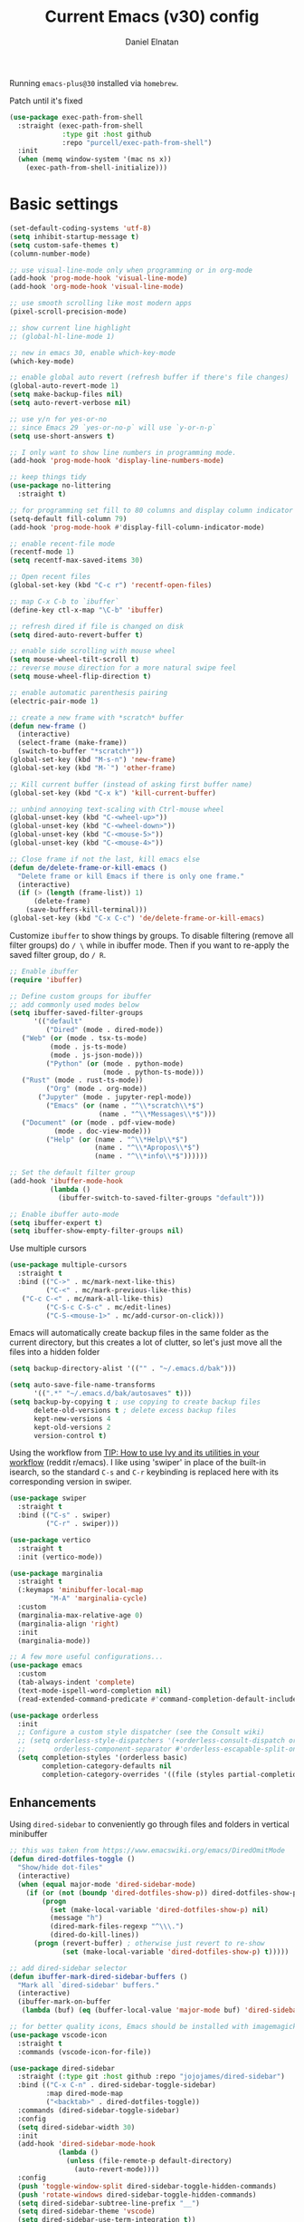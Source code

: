 
#+TITLE: Current Emacs (v30) config
#+AUTHOR: Daniel Elnatan
#+STARTUP: overview

Running ~emacs-plus@30~ installed via ~homebrew~.

Patch until it's fixed
#+begin_src emacs-lisp
  (use-package exec-path-from-shell
    :straight (exec-path-from-shell
               :type git :host github
               :repo "purcell/exec-path-from-shell")
    :init
    (when (memq window-system '(mac ns x))
      (exec-path-from-shell-initialize)))
#+end_src
* Basic settings

#+begin_src emacs-lisp
(set-default-coding-systems 'utf-8)
(setq inhibit-startup-message t)
(setq custom-safe-themes t)
(column-number-mode)

;; use visual-line-mode only when programming or in org-mode
(add-hook 'prog-mode-hook 'visual-line-mode)
(add-hook 'org-mode-hook 'visual-line-mode)

;; use smooth scrolling like most modern apps
(pixel-scroll-precision-mode)

;; show current line highlight
;; (global-hl-line-mode 1)

;; new in emacs 30, enable which-key-mode
(which-key-mode)

;; enable global auto revert (refresh buffer if there's file changes)
(global-auto-revert-mode 1)
(setq make-backup-files nil)
(setq auto-revert-verbose nil)

;; use y/n for yes-or-no
;; since Emacs 29 `yes-or-no-p` will use `y-or-n-p`
(setq use-short-answers t)

;; I only want to show line numbers in programming mode.
(add-hook 'prog-mode-hook 'display-line-numbers-mode)

;; keep things tidy
(use-package no-littering
  :straight t)

;; for programming set fill to 80 columns and display column indicator
(setq-default fill-column 79)
(add-hook 'prog-mode-hook #'display-fill-column-indicator-mode)

;; enable recent-file mode
(recentf-mode 1)
(setq recentf-max-saved-items 30)

;; Open recent files
(global-set-key (kbd "C-c r") 'recentf-open-files)

;; map C-x C-b to `ibuffer`
(define-key ctl-x-map "\C-b" 'ibuffer)

;; refresh dired if file is changed on disk
(setq dired-auto-revert-buffer t)

;; enable side scrolling with mouse wheel
(setq mouse-wheel-tilt-scroll t)
;; reverse mouse direction for a more natural swipe feel
(setq mouse-wheel-flip-direction t)

;; enable automatic parenthesis pairing
(electric-pair-mode 1)

;; create a new frame with *scratch* buffer
(defun new-frame ()
  (interactive)
  (select-frame (make-frame))
  (switch-to-buffer "*scratch*"))
(global-set-key (kbd "M-s-n") 'new-frame)
(global-set-key (kbd "M-`") 'other-frame)

;; Kill current buffer (instead of asking first buffer name)
(global-set-key (kbd "C-x k") 'kill-current-buffer)

;; unbind annoying text-scaling with Ctrl-mouse wheel
(global-unset-key (kbd "C-<wheel-up>"))
(global-unset-key (kbd "C-<wheel-down>"))
(global-unset-key (kbd "C-<mouse-5>"))
(global-unset-key (kbd "C-<mouse-4>"))

;; Close frame if not the last, kill emacs else
(defun de/delete-frame-or-kill-emacs ()
  "Delete frame or kill Emacs if there is only one frame."
  (interactive)
  (if (> (length (frame-list)) 1)
      (delete-frame)
    (save-buffers-kill-terminal)))
(global-set-key (kbd "C-x C-c") 'de/delete-frame-or-kill-emacs)
#+end_src

Customize ~ibuffer~ to show things by groups. To disable filtering (remove all filter groups) do =/ \= while in ibuffer mode. Then if you want to re-apply the saved filter group, do =/ R=.

#+begin_src emacs-lisp
  ;; Enable ibuffer
  (require 'ibuffer)

  ;; Define custom groups for ibuffer
  ;; add commonly used modes below
  (setq ibuffer-saved-filter-groups
        '(("default"
           ("Dired" (mode . dired-mode))
  	 ("Web" (or (mode . tsx-ts-mode)
  		    (mode . js-ts-mode)
  		    (mode . js-json-mode)))
           ("Python" (or (mode . python-mode)
                         (mode . python-ts-mode)))
  	 ("Rust" (mode . rust-ts-mode))
           ("Org" (mode . org-mode))
      	 ("Jupyter" (mode . jupyter-repl-mode))
           ("Emacs" (or (name . "^\\*scratch\\*$")
                        (name . "^\\*Messages\\*$")))
  	 ("Document" (or (mode . pdf-view-mode)
  			 (mode . doc-view-mode)))
           ("Help" (or (name . "^\\*Help\\*$")
                       (name . "^\\*Apropos\\*$")
                       (name . "^\\*info\\*$"))))))

  ;; Set the default filter group
  (add-hook 'ibuffer-mode-hook
            (lambda ()
              (ibuffer-switch-to-saved-filter-groups "default")))

  ;; Enable ibuffer auto-mode
  (setq ibuffer-expert t)
  (setq ibuffer-show-empty-filter-groups nil)
#+end_src

Use multiple cursors
#+begin_src emacs-lisp
  (use-package multiple-cursors
    :straight t
    :bind (("C->" . mc/mark-next-like-this)
           ("C-<" . mc/mark-previous-like-this)
  	 ("C-c C-<" . mc/mark-all-like-this)
           ("C-S-c C-S-c" . mc/edit-lines)
           ("C-S-<mouse-1>" . mc/add-cursor-on-click)))
#+end_src

Emacs will automatically create backup files in the same folder as the current directory, but this creates a lot of clutter, so let's just move all the files into a hidden folder
#+begin_src emacs-lisp
  (setq backup-directory-alist '(("" . "~/.emacs.d/bak")))

  (setq auto-save-file-name-transforms
        '((".*" "~/.emacs.d/bak/autosaves" t)))
  (setq backup-by-copying t ; use copying to create backup files
        delete-old-versions t ; delete excess backup files
        kept-new-versions 4
        kept-old-versions 2
        version-control t)
#+end_src

Using the workflow from [[https://www.reddit.com/r/emacs/comments/910pga/tip_how_to_use_ivy_and_its_utilities_in_your/][TIP: How to use Ivy and its utilities in your workflow]] (reddit r/emacs). I like using 'swiper' in place of the built-in isearch, so the standard =C-s= and =C-r= keybinding is replaced here with its corresponding version in swiper.

#+begin_src emacs-lisp
  (use-package swiper
    :straight t
    :bind (("C-s" . swiper)
           ("C-r" . swiper)))

  (use-package vertico
    :straight t
    :init (vertico-mode))

  (use-package marginalia
    :straight t
    (:keymaps 'minibuffer-local-map
      	    "M-A" 'marginalia-cycle)
    :custom
    (marginalia-max-relative-age 0)
    (marginalia-align 'right)
    :init
    (marginalia-mode))

  ;; A few more useful configurations...
  (use-package emacs
    :custom
    (tab-always-indent 'complete)
    (text-mode-ispell-word-completion nil)
    (read-extended-command-predicate #'command-completion-default-include-p))

  (use-package orderless
    :init
    ;; Configure a custom style dispatcher (see the Consult wiki)
    ;; (setq orderless-style-dispatchers '(+orderless-consult-dispatch orderless-affix-dispatch)
    ;;       orderless-component-separator #'orderless-escapable-split-on-space)
    (setq completion-styles '(orderless basic)
          completion-category-defaults nil
          completion-category-overrides '((file (styles partial-completion)))))

#+end_src

** Enhancements

Using ~dired-sidebar~ to conveniently go through files and folders in vertical minibuffer
#+begin_src emacs-lisp
  ;; this was taken from https://www.emacswiki.org/emacs/DiredOmitMode
  (defun dired-dotfiles-toggle ()
    "Show/hide dot-files"
    (interactive)
    (when (equal major-mode 'dired-sidebar-mode)
      (if (or (not (boundp 'dired-dotfiles-show-p)) dired-dotfiles-show-p) ; if currently showing
          (progn 
            (set (make-local-variable 'dired-dotfiles-show-p) nil)
            (message "h")
            (dired-mark-files-regexp "^\\\.")
            (dired-do-kill-lines))
        (progn (revert-buffer) ; otherwise just revert to re-show
               (set (make-local-variable 'dired-dotfiles-show-p) t)))))

  ;; add dired-sidebar selector
  (defun ibuffer-mark-dired-sidebar-buffers ()
    "Mark all `dired-sidebar' buffers."
    (interactive)
    (ibuffer-mark-on-buffer
     (lambda (buf) (eq (buffer-local-value 'major-mode buf) 'dired-sidebar-mode))))

  ;; for better quality icons, Emacs should be installed with imagemagick support
  (use-package vscode-icon
    :straight t
    :commands (vscode-icon-for-file))

  (use-package dired-sidebar
    :straight (:type git :host github :repo "jojojames/dired-sidebar")
    :bind (("C-x C-n" . dired-sidebar-toggle-sidebar)
           :map dired-mode-map
           ("<backtab>" . dired-dotfiles-toggle))
    :commands (dired-sidebar-toggle-sidebar)
    :config
    (setq dired-sidebar-width 30)
    :init
    (add-hook 'dired-sidebar-mode-hook
              (lambda ()
                (unless (file-remote-p default-directory)
                  (auto-revert-mode))))
    :config
    (push 'toggle-window-split dired-sidebar-toggle-hidden-commands)
    (push 'rotate-windows dired-sidebar-toggle-hidden-commands)
    (setq dired-sidebar-subtree-line-prefix "__")
    (setq dired-sidebar-theme 'vscode)
    (setq dired-sidebar-use-term-integration t))

  (use-package ibuffer
    :straight (:type built-in)
    :config
    ;; define keymap to select all dired-sidebar modes while in ibuffer
    (define-key ibuffer-mode-map (kbd "* |") 'ibuffer-mark-dired-sidebar-buffers))

#+end_src

Customize keybindings for outline-minor-mode when editing structured texts.
#+begin_src emacs-lisp
  ;; ;; define custom function to trigger show/hide in 'outline-minor-mode'
  (defun de/hide_all ()
    (interactive)
    (if outline-minor-mode
        (progn (outline-hide-body)
               (outline-hide-sublevels 1))
      (message "Outline minor mode is not enabled.")))

  ;; enable outline-minor-mode when programming
  ;; (add-hook 'prog-mode-hook 'outline-minor-mode)

  ;; remap some of the terrible default keybindings
  (let ((kmap outline-minor-mode-map))
    (define-key kmap (kbd "M-<up>") 'outline-move-subtree-up)
    (define-key kmap (kbd "M-<down>") 'outline-move-subtree-down)
    (define-key kmap (kbd "<backtab>") 'outline-cycle)
    (define-key kmap (kbd "C-s-h") 'de/hide_all)
    (define-key kmap (kbd "C-s-s") 'outline-show-all))

#+end_src


I'd like to be able to toggle horizontal/vertical split when I have 2 windows open. Found in [[https://emacs.stackexchange.com/questions/318/switch-window-split-orientation-fastest-way][Emacs Stackexchange]].

#+begin_src emacs-lisp
  (defun de/toggle-split-direction ()
    (interactive)
    (if (= (count-windows) 2)
        (let* ((this-win-buffer (window-buffer))
               (next-win-buffer (window-buffer (next-window)))
               (this-win-edges (window-edges (selected-window)))
               (next-win-edges (window-edges (next-window)))
               (this-win-2nd (not (and (<= (car this-win-edges)
                                           (car next-win-edges))
                                       (<= (cadr this-win-edges)
                                           (cadr next-win-edges)))))
               (splitter
                (if (= (car this-win-edges)
                       (car (window-edges (next-window))))
                    'split-window-horizontally
                  'split-window-vertically)))
          (delete-other-windows)
          (let ((first-win (selected-window)))
            (funcall splitter)
            (if this-win-2nd (other-window 1))
            (set-window-buffer (selected-window) this-win-buffer)
            (set-window-buffer (next-window) next-win-buffer)
            (select-window first-win)
            (if this-win-2nd (other-window 1))))))

  (global-set-key (kbd "C-x |")  'de/toggle-split-direction)

#+end_src

** Navigation

I seldom use =C-v= or =M-v= to move page-by-page. So here I rebind these keybindings to custom functions that scrolls half-page up/down & keep things in the center for easier viewing:
#+begin_src emacs-lisp
  (defun de/scroll-half-page-down ()
    (interactive)
    (move-to-window-line-top-bottom)
    (move-to-window-line-top-bottom)
    (recenter-top-bottom))

  (defun de/scroll-half-page-up ()
    (interactive)
    (move-to-window-line-top-bottom)
    (recenter-top-bottom)
    (recenter-top-bottom))

  (global-set-key (kbd "C-v") 'de/scroll-half-page-down)
  (global-set-key (kbd "M-v") 'de/scroll-half-page-up)
#+end_src


* Programming setup
** General setup
With claude.ai, it has become much easier to write both backend (using rust) 
and front-end (using TypeScript/Javascript) for a GUI application with tauri. 

Adding rust toolchain to my ~exec-path~ variable:
#+begin_src emacs-lisp
  (let ((cargo-bin-path (expand-file-name "~/.cargo/bin")))
    (when (file-directory-p cargo-bin-path)
      (add-to-list 'exec-path cargo-bin-path)
      (setenv "PATH" (concat cargo-bin-path path-separator (getenv "PATH")))))

  ;; add global pnpm path also
  (let ((pnpm-home (expand-file-name "~/Library/pnpm")))
    (when (file-directory-p pnpm-home)
      (add-to-list 'exec-path pnpm-home)
      (setenv "PATH" (concat pnpm-home path-separator (getenv "PATH")))))
#+end_src

Setup ~treesitter~ for several languages. To tell whether the current buffer is using the ~ts~ mode is by running =M-x major-mode=.

#+begin_src emacs-lisp
(setq treesit-language-source-alist
      '((bash "https://github.com/tree-sitter/tree-sitter-bash")
      	(c "https://github.com/tree-sitter/tree-sitter-c")
      	(cmake "https://github.com/uyha/tree-sitter-cmake")
      	(css "https://github.com/tree-sitter/tree-sitter-css")
      	(elisp "https://github.com/Wilfred/tree-sitter-elisp")
      	(html "https://github.com/tree-sitter/tree-sitter-html")
      	(javascript "https://github.com/tree-sitter/tree-sitter-javascript" "master" "src")
      	(json "https://github.com/tree-sitter/tree-sitter-json")
	(julia "https://github.com/tree-sitter/tree-sitter-julia")
      	(make "https://github.com/alemuller/tree-sitter-make")
  	(rust "https://github.com/tree-sitter/tree-sitter-rust")
      	(markdown "https://github.com/ikatyang/tree-sitter-markdown")
      	(python "https://github.com/tree-sitter/tree-sitter-python")
      	(toml "https://github.com/tree-sitter/tree-sitter-toml")
      	(yaml "https://github.com/ikatyang/tree-sitter-yaml")))

#+end_src

At the moment, you'll have to build treesitter grammars for TypeScript manually because of some issue with creating a new temporary directory!? 

Silence eglot progress (in the *Messages* buffer)
#+begin_src emacs-lisp
  (setq eglot-report-progress nil)
#+end_src

I have ~emacs-lsp-booster~ installed and setup in my ~PATH~, so I'd like to speed up LSP via ~eglot-booster~.

#+begin_src emacs-lisp
  (use-package eglot
    :defer t
    :straight (:type built-in)
    :bind (:map eglot-mode-map
      	      ("C-c C-d" . eldoc)
      	      ("C-c C-f" . eglot-format-buffer))
    :hook ((python-base-mode . eglot-ensure)
  	 (rust-mode . eglot-ensure))
    :custom
    (eglot-autoshutdown t))

  (use-package eglot-booster
    :straight (eglot-booster :type git :host github :repo "jdtsmith/eglot-booster")
    :after eglot
    :config (eglot-booster-mode))
#+end_src

Use ~avy~ via keybinding =M-g= as a prefix for avy. where 'c' is go to char, 't' uses a timer to type some characters, and 'l' for going to a specific line.

#+begin_src emacs-lisp
  (use-package treesit-auto
    :straight (treesit-auto :type git :host github :repo "renzmann/treesit-auto")
    :config
    (setq treesit-auto-install 'prompt)
    (global-treesit-auto-mode))

  (use-package avy
    :straight t)

  ;; configure avy globally, use prefix M-g 
  (global-set-key (kbd "M-g c") 'avy-goto-char)
  (global-set-key (kbd "M-g t") 'avy-goto-char-timer)
  (global-set-key (kbd "M-g l") 'avy-goto-line)

#+end_src

Use `treesit-fold` for code folding
#+begin_src emacs-lisp
(use-package treesit-fold
  :straight (treesit-fold :type git :host github :repo "emacs-tree-sitter/treesit-fold")
  :hook (prog-mode . treesit-fold-mode)
  :bind (:map prog-mode-map
         ("C-c f f" . treesit-fold-toggle)    
         ("C-c f c" . treesit-fold-close)     
         ("C-c f o" . treesit-fold-open)      
         ("C-c f r" . treesit-fold-open-recursively)
         ("C-c f C" . treesit-fold-close-all)  
         ("C-c f O" . treesit-fold-open-all))) 

(use-package treesit-fold-indicators
  :straight (treesit-fold-indicators :type git :host github :repo "emacs-tree-sitter/treesit-fold")
  :config
  (global-treesit-fold-indicators-mode))


#+end_src

For general code formatting I use ~apheleia~. Python code formatting uses =ruff= installed via homebrew. Doing so will obviate installing a formatter for every Python environment.

For ~rustfmt~ and ~prettier~ you need to install those with homebrew.

#+begin_src emacs-lisp
(use-package apheleia
  :straight t
  :config
  ;; supress auto-revert warnings
  (setq apheleia-inhibit-functions
	(cons #'buffer-modified-p apheleia-inhibit-functions))
  ;; define formatters
  (setf (alist-get 'ruff apheleia-formatters)
        '("ruff" "format" "--verbose" "--line-length" "79"
	  "--stdin-filename" filepath))
  (setf (alist-get 'prettier-typescript apheleia-formatters)
	'("prettier" "--use-tabs=false" "--print-width" "80"
	  "--stdin-filename" filepath "--parser=typescript"))
  (setf (alist-get 'prettier-json apheleia-formatters)
	'("prettier" "--use-tabs=false" "--print-width" "80"
	  "--stdin-filename" filepath "--parser=json"))
  (setf (alist-get 'prettier-javascript apheleia-formatters)
	'("prettier" "--use-tabs=false" "--print-width" "80"
	  "--stdin-filename" filepath "--parser=babel-flow"))
  (setf (alist-get 'rustfmt apheleia-formatters)
        '("rustfmt" "--config"
          "max_width=80,hard_tabs=false,tab_spaces=4,use_small_heuristics=Off" filepath))
  ;; define commands for each mode
  (setf (alist-get 'python-ts-mode apheleia-mode-alist) '(ruff-isort ruff))
  (setf (alist-get 'rust-ts-mode apheleia-mode-alist) 'rustfmt)
  (setf (alist-get 'tsx-ts-mode apheleia-mode-alist) 'prettier-typescript)
  (setf (alist-get 'js-ts-mode apheleia-mode-alist) 'prettier-javascript)
  :hook (prog-mode . apheleia-mode))

(require 'apheleia)
#+end_src

Use ~corfu~ for autocompletion. You can use multiple words to filter your search by using a separator, which is bound to the key =M-<space>= when a pop-up box is on the screen. Sometimes the partial match can get in the way of doing things, like choosing to rename your file to something else that is a sub/superset of the string. Do =M-<enter>= to enter the literal entry, rather than the match.

#+begin_src emacs-lisp
(use-package corfu
  :straight (corfu :type git :host github :repo "minad/corfu")
  :custom
  (completion-cycle-threshold nil)
  (corfu-cycle t) ;; allow cycling through candidates
  (corfu-seprator ?\s) ;; orderless field separator
  (corfu-quit-no-match 'separator) ;; or t
  (corfu-auto-delay 0.1)
  (corfu-scroll-margin 7)
  (corfu-popupinfo-delay '(0.3 . 0.15))
  ;; enable corfu only for select modes
  ;; :hook ((prog-mode . corfu-mode))
  :init
  ;; enable corfu globally. Recommended since Dabbrev can be used
  ;; globally (M-/).
  (global-corfu-mode)
  (corfu-popupinfo-mode))

;; add corfu extension
(use-package cape
  :straight t
  :bind (("C-c p p" . completion-at-point)
    	 ("C-c p \\" . cape-tex)
    	 ("C-c p _" . cape-tex)
    	 ("C-c p ^" . cape-tex)
    	 ("C-c p f" . cape-file)
    	 ("C-c p d" . cape-dabbrev)
    	 ("C-c p s" . cape-elisp-symbol)
    	 ("C-c p e" . cape-elisp-block))
  :init
  (add-to-list 'completion-at-point-functions #'cape-dabbrev)
  (add-to-list 'completion-at-point-functions #'cape-file)
  (add-to-list 'completion-at-point-functions #'cape-tex)
  (add-to-list 'completion-at-point-functions #'cape-elisp-block))

#+end_src


** Python

Setup your MacOS Python environment with ~micromamba~ first and create a /default/ Python called ~utils~ for convenience of having a 'default' Python environment.

#+begin_src emacs-lisp
;; use treesitter
(use-package python
  :config
  (define-key python-ts-mode-map (kbd "s-[") 'python-indent-shift-left)
  (define-key python-ts-mode-map (kbd "s-]") 'python-indent-shift-right)
  (setq python-indent-guess-indent-offset-verbose nil)
  (when (treesit-ready-p 'python)
    (setq major-mode-remap-alist
	  (append '((python-mode . python-ts-mode)) major-mode-remap-alist))))

(use-package micromamba
  :straight t
  :config
  (defun change-inferior-python ()
    (when (executable-find "ipython3")
      (setq python-shell-interpreter "ipython3"
            python-shell-interpreter-args "--simple-prompt")))
  :hook
  (micromamba-postactivate-hook . change-inferior-python)
  )

;; set 'utils' to be the default Python environment
(when (functionp 'micromamba-activate)
  (micromamba-activate "utils"))

#+end_src

#+begin_src emacs-lisp
(defun de/restart-python ()
  "Clear current inferior python buffer and restart process"
  (interactive)
  (progn (with-current-buffer "*Python*" (comint-clear-buffer))
    	 (python-shell-restart)))

;; custom function to kill current cell
(defun de/kill-cell ()
  "code-cells mode custom function to kill current cell"
  (interactive)
  (let ((beg (car (code-cells--bounds)))
    	(end (cadr (code-cells--bounds))))
    (kill-region beg end)))

(use-package code-cells
  :straight t
  :defer t
  :hook ((python-ts-mode . code-cells-mode-maybe)
	 (python-mode . code-cells-mode-maybe))
  :config
  (add-to-list 'code-cells-eval-region-commands
    	       '(python-ts-mode . python-shell-send-region) t)
  :bind
  (:map
   code-cells-mode-map
   ("M-p" . code-cells-backward-cell)
   ("M-n" . code-cells-forward-cell)
   ("C-c r p" . de/restart-python)
   ("C-c d d" . de/kill-cell)
   ("M-S-<up>" . code-cells-move-cell-up)
   ("M-S-<down>" . code-cells-move-cell-down)
   ("C-c x ;" . code-cells-comment-or-uncomment)
   ("C-c C-c" . code-cells-eval)))
#+end_src

At the moment, editing org source block is broken because I'm using treesitter. If you look at ~org-src-lang-modes~, you see that "jupyter-python" is mapped to Python. See the config in [[*Jupyter setup][Jupyter setup]]


** Jupyter setup

Also include some org-mode customization to accommodate jupyter
#+begin_src emacs-lisp
(use-package jupyter
  :straight (jupyter :type git :local-repo "/Users/delnatan/Apps/emacs/jupyter/")
  :defer t
  :custom
  ;; (jupyter-eval-use-overlays t)
  (jupyter-repl-echo-eval-p t)
  (jupyter-repl-prompt-margin-width 5))

(use-package gnuplot
  :defer t
  :straight t)

;; enable languages for org-babel
(org-babel-do-load-languages
 'org-babel-load-languages
 '((emacs-lisp . t)
   (awk . t)
   (sed . t)
   (shell . t)
   (gnuplot . t)
   (python . t)
   (jupyter . t)))

;; uncomment below to override `python` language designation
;; use `jupyter-python` for jupyter and `python` for vanilla python
;; (org-babel-jupyter-override-src-block "python")

;; patch for correct handling of 'python' org source blocks
(add-to-list 'org-src-lang-modes '("python" . python-ts))

;; there seems to be already 'jupyter-python' entry in the list
;; so we remove that, then add our own with 'python-ts'
(setq org-src-lang-modes
      (cons '("jupyter-python" . python-ts)
  	    (assq-delete-all "jupyter-python" org-src-lang-modes)))
#+end_src

A typical workflow in org-mode is to use source blocks with the following tag (after running =micromamba-activate=!):
#+begin_example
  #+PROPERTY: header-args:python :session py
  #+PROPERTY: header-args:python+ :async yes
  #+PROPERTY: header-args:python+ :kernel GEManalysis

  #+begin_src python :session py :kernel GEManalysis :async yes
  <python code goes here>
  #+end_src

#+end_example

To make life a bit simpler, I've made a function to insert this snippet with the help of ChatGPT. To insert the snippet above in an org file, do =C-c j=. The ~never-export~ option tells org not to re-evaluate the entire document whenever the document is exported.
#+begin_src emacs-lisp
(defun de/insert-org-jupyter-kernel-spec ()
  "Interactively insert a Jupyter kernel spec at the beginning of an Org document.
    Ensure 'jupyter' is available, or interactively activate it using 'micromamba-activate'."
  (interactive)
  (unless (executable-find "jupyter")
    (call-interactively 'micromamba-activate)) ;; Call `micromamba-activate` interactively to ensure prompt.
  ;; Ensure 'jupyter' is available after activation attempt.
  (if (executable-find "jupyter")
      (let* ((kernelspec (jupyter-completing-read-kernelspec))
             (kernel-name (jupyter-kernelspec-name kernelspec))
             (kernel-display-name
  	      (plist-get (jupyter-kernelspec-plist kernelspec) :display_name))
             (insertion-point (point-min))
             (properties
  	      (format
  	       "#+PROPERTY: header-args:jupyter-python :session py
,#+PROPERTY: header-args:jupyter-python+ :async yes
,#+PROPERTY: header-args:jupyter-python+ :eval never-export
,#+PROPERTY: header-args:jupyter-python+ :kernel %s\n"  kernel-name)))
        (save-excursion
          (goto-char insertion-point)
          (insert properties)
          (message "Inserted Jupyter kernel spec for '%s'." kernel-display-name)))
    (message "Jupyter is not available. Please ensure it is installed and try again.")))

(defun de/org-jupyter-setup ()
  (define-key org-mode-map (kbd "C-c j") 'de/insert-org-jupyter-kernel-spec))

(add-hook 'org-mode-hook 'de/org-jupyter-setup())
#+end_src

You can navigate between org-mode blocks with keybindings =C-c C-v n/p= for next/previous blocks.

As of [2024-03-29 Fri], ansi colors in the org-mode results is not rendering correctly. This is a workaround found in the ~emacs-jupyter~ issues list:
#+begin_src emacs-lisp
(defun patch/display-ansi-colors ()
  "Fixes kernel output in emacs-jupyter"
  (ansi-color-apply-on-region (point-min) (point-max)))
(add-hook 'org-mode-hook
    	  (lambda ()
    	    (add-hook 'org-babel-after-execute-hook #'patch/display-ansi-colors)))
#+end_src

For prototyping a lot of code, I typically open a Python file and associate a jupyter console to it. Since I do this a lot, I decided to simplify this into a function:

#+begin_src emacs-lisp
(defun de/python-with-jupyter-repl
    (kernel-name &optional repl-name filename)
  "Choose jupyter kernel to open/start new Python file associated to it
    "
  ;; ~interactive~ form only constructs a list of elements that
  ;; correspond directly to the arguments of the function
  (interactive
   (let ((file (read-file-name "Open Python file: " nil nil nil)))
     (list
      ;; first argument, kernel-name
      (jupyter-kernelspec-name
       (jupyter-completing-read-kernelspec nil current-prefix-arg))
      ;; second argument, repl-name
      (if current-prefix-arg ;; if user supplies REPL name, use it
    	  (read-string "REPL name: ")
    	(file-name-base file)) ;; otherwise, use base filename
      ;; third argument, filename
      file)))
  
  ;; this means you can interactively choose what gets passed as the
  ;; arguments for the function

  ;; open or create the Python file
  (find-file filename)

  ;; start the jupyter REPL and store the client symbol
  (let ((client (jupyter-run-repl kernel-name repl-name)))
    ;; wait for REPL to start and then associate the buffer
    (sleep-for 1.0)
    (jupyter-repl-associate-buffer client)))
#+end_src


* Theme and appearance

** Doom themes

# #+begin_src emacs-lisp
# (use-package doom-themes
#   :straight t
#   :config
#   (setq doom-themes-enable-bold t)
#   (setq doom-themes-enable-italic t)
#   (load-theme 'doom-nord-aurora t)
#   (doom-themes-org-config))

# ;; call these after init to avoid orderof-execution problems
# (add-hook 'after-init-hook
#           (lambda ()
#             (menu-bar-mode -1)
#             (tool-bar-mode -1)
#             (scroll-bar-mode -1)))

# ;; Set default font
# (set-face-attribute 'default nil
#                     :family "Roboto Mono"
#                     :height 130
#                     :weight 'light)

# (set-face-attribute 'bold nil
#                     :family "Roboto Mono"
#                     :height 130
#                     :weight 'regular)

# ;; add "padding" for comfier editing experience
# (set-fringe-mode 15)

# ;; use doom modeline
# (use-package doom-modeline
#   :straight t
#   :init (doom-modeline-mode 1))
# #+end_src


** Nicolas Rougier's NANO emacs
Use Nicolas Rougier's ~nano-emacs~. For fonts (on MacOS), I install them
using ~homebrew~ cask. =brew tap homebrew/cask-fonts= and =brew install
font-roboto-mono= or =font-iosevka=.

Uncomment the source block to use NANO emacs.

Note that for programming the font lock ~nano-salient~, which is used to style significant keywords comes from ~nano-light-salient~, which in light mode, is #673AB7. I'd like to keep this the same in the dark mode to keep things looking plain.
#+begin_src emacs-lisp
(use-package nano-theme
  :straight (nano-theme :type git :host github :repo "rougier/nano-theme")
  :custom
  ;; (nano-light-background "#F8F4ED")
  ;; (nano-light-foreground "#2A2523")
  ;; (nano-light-highlight "#E8E2D9")
  ;; (nano-light-subtle "#D1C8B8")
  ;; (nano-light-faded "#B8A898")
  (nano-dark-background "#282828")
  (nano-dark-foreground "#ffb000")
  (nano-dark-highlight "#372C12")
  (nano-dark-subtle "#745A15")
  (nano-dark-faded "#947114")
  (nano-dark-salient "#ffcc00") ;; for dark mode make same as foreground
  :init
  (require 'nano-theme)
  (nano-mode))

;; add the following to customize nano-theme
;; customize light them to with `ReMarkable` colors
;; :custom
;; (nano-light-background "#F8F4ED")
;; (nano-light-foreground "#2A2523")
;; (nano-light-highlight "#E8E2D9")
;; (nano-light-subtle "#D1C8B8")
;; (nano-light-faded "#B8A898")
;; (nano-dark-background "#1D1B16")
;; (nano-dark-foreground "#FEC328")
;; (nano-dark-highlight "#372C12")
;; (nano-dark-subtle "#745A15")
;; (nano-dark-faded "#947114")
;; (nano-dark-salient "#FEC328")
;; Uncomment below to customize font
(custom-set-faces
 '(nano-mono ((t (:family "Roboto Mono"
			  :height 120
			  :weight light)))))

(load-theme 'nano t)

;; nano-modeline fix
(defun de/nano-modeline-update (&rest _)
  "Update nano-modeline active face."
  (custom-set-faces
   `(nano-modeline-active
     ((t (:foreground ,(face-foreground 'default)
		      :background ,(face-background 'header-line nil t)
		      :box (:line-width 1 :color ,(face-background 'default)))))))
  (custom-set-faces
   `(nano-modeline-status
     ((t (:foreground ,(face-foreground 'default)
		      :background ,(face-background 'shadow nil t)
		      :inherit bold))))))
(add-hook 'enable-theme-functions #'de/nano-modeline-update)

;; this function is a workaround for emacs-plus@29 where nano-theme "Roboto
;; Mono" font with light weight is not rendered properly
;; (defun de/set-custom-fonts (&optional frame)
;;   "set custom fonts for current frame."
;;   (with-selected-frame (or frame (selected-frame))
;;     (set-face-attribute 'default nil :font default-fs)
;;     (set-face-attribute 'nano-mono nil :font nano-mono-fs)
;;     (set-face-attribute 'nano-italic nil :font nano-italic-fs)))

;; ;; for some reason, this is needed to render the fonts properly
;; (add-hook 'window-setup-hook 'de/set-custom-fonts)
;; (add-hook 'after-make-frame-functions 'de/set-custom-fonts)

;; setup customization of nano colors via advice
(defun de/customize-nano-themes ()
  (set-face-attribute 'show-paren-match nil :background "#87c4bc"))

(defun de/advise-nano-themes ()
  "Add advice to nano theme functions to set show-paren-match face."
  (advice-add 'nano-dark :after #'de/customize-nano-themes)
  (advice-add 'nano-light :after #'de/customize-nano-themes))

(de/advise-nano-themes)

(use-package nano-modeline
  :straight (nano-modeline :type git :host github :repo "rougier/nano-modeline")
  :hook
  (text-mode-hook nano-modeline-text-mode)
  (prog-mode-hook nano-modeline-prog-mode)
  (org-mode-hook nano-modeline-org-mode))

;; set nano-modeline as default
(require 'nano-modeline)
(nano-modeline-text-mode t)

;; hide the default modeline
(setq-default mode-line-format nil)

;; set customization on emacs startup
(add-hook 'emacs-startup-hook #'de/customize-nano-themes)

;; customize cursor after all the nano stuff
(setq-default cursor-type '(bar . 2))

#+end_src

Minimal aesthetics to look more modern
#+begin_src emacs-lisp
;; Set default frame size
(add-to-list 'default-frame-alist '(width . 80))
(add-to-list 'default-frame-alist '(height . 40))
#+end_src

I want to show the colors of hex codes in the buffer so I'm using ~rainbow-mode~.
#+begin_src emacs-lisp
(use-package rainbow-mode
  :straight t
  :hook (org-mode prog-mode))
#+end_src


* Rougier's ~notes-list~

#+begin_src emacs-lisp
;; add emacs ~app~ folder to load-path
(add-to-list 'load-path "~/Apps/emacs/notes-list")  
(add-to-list 'load-path "~/Apps/emacs/svg-tag-mode")

(use-package svg-lib
  :defer t
  :straight (svg-lib :type git :host github :repo "rougier/svg-lib"))

(use-package stripes
  :defer t
  :straight t)

(require 'notes-list)

(defun de/insert-org-note-properties ()
  "Insert common Org properties at the beginning of the document."
  (interactive)
  (let ((title (read-string "Title: "))
        (filetags (read-string "File tags: "))
        (summary (read-string "Summary: "))
        (date (format-time-string "%Y-%m-%d"))
        (icon "material/notebook"))
    (goto-char (point-min))
    (insert (format "#+TITLE: %s\n" title))
    (insert (format "#+DATE: %s\n" date))
    (insert (format "#+FILETAGS: %s\n" filetags))
    (insert (format "#+SUMMARY: %s\n" summary))
    (insert (format "#+ICON: %s\n" icon))))

(with-eval-after-load 'org
  (define-key org-mode-map (kbd "C-c i p") 'de/insert-org-note-properties))
#+end_src


* Org-mode customization

Minor reconfiguration of ~org-mode~.
#+begin_src emacs-lisp
(use-package org
  :config
  (add-hook 'org-mode-hook 'org-indent-mode)
  (setq org-confirm-babel-evaluate nil)
  ;; native syntax highlighting in source blocks
  (setq org-src-fontify-natively t)
  (setq org-src-tab-acts-natively t)
  (setq org-display-inline-images t)
  ;; don't add extra spaces in the source blocks
  (setq org-edit-src-content-indentation 0)
  (setq org-startup-with-inline-images t)
  ;; edit code block in current window rather than split in two by default
  (setq org-src-window-setup 'split-window-below)
  ;; change the scale of LaTeX preview
  (setq org-format-latex-options
	(plist-put org-format-latex-options :scale 1.75))
  ;; hide emphasis markers
  (setq org-hide-emphasis-markers t)
  (setq org-image-actual-width t)
  ;; add svg file for exporting inline svg images during export
  (setq org-export-default-inline-image-rule
	'(("file" . "\\.\\(gif\\|jp\\(?:e?g\\)\\|svg?\\|p\\(?:bm\\|gm\\|ng\\|pm\\)\\|tiff?\\|x\\(?:[bp]m\\)\\)\\'")))
  ;; preserve indentation on export
  (setq org-src-preserve-indentation t)
  ;; I disabled this to make underscores appear proper
  ;; (setq org-pretty-entities t)
  ;; set default compiler to "xelatex" to handle unicode characters
  ;; must be available via $PATH, I installed `mactex` via homebrew on MacOS
  (setq org-latex-compiler "xelatex")
  ;; added `-shell-escape` to support minted package
  (setq org-latex-pdf-process
	(list "latexmk -f -pdf -%latex -shell-escape -interaction=nonstopmode -output-directory=%o %f"))
  :bind  (:map org-mode-map
	       ("C-c l" . org-store-link)
	       ("C-c C-l" . org-insert-link)
	       ("C-x v l" . org-toggle-link-display)))

;; remove under/over line in org source block header/footer
(custom-set-faces
 '(org-block-begin-line ((t (:underline nil))))
 '(org-block-end-line ((t (:overline nil)))))

(add-hook 'org-babel-after-execute-hook 'org-redisplay-inline-images)

;; shortcut to insert source block
(add-to-list 'org-structure-template-alist '("el" . "src emacs-lisp"))
(add-to-list 'org-structure-template-alist '("sp" . "src python"))
(add-to-list 'org-structure-template-alist '("sjp" . "src jupyter-python"))

;; use engrave-faces to support fontifying source blocks in LaTeX exports
(use-package engrave-faces
  :straight t
  :defer t
  :init
  (setq org-latex-src-block-backend 'engraved))

(setq org-latex-engraved-theme 'nano)

  #+end_src

A neat trick for when writing LaTeX snippets is the =C-c C-x C-l= keybinding to show/hide preview of latex. You enclose the expression with =\[= and =\]= or =$=.

For some reason, I'm having trouble (specifically on MacOS) rendering LaTeX fragments within an org document whenever the org file is in any of my Dropbox folder. So here I'm trying to see if changing the temporary directory to be in an absolute local folder instead of a relative one helps. This didn't solve the problem! But going straight to the directory at =~/Library/CloudStorage/Dropbox= does!

#+begin_src emacs-lisp
(setq org-latex-preview-image-directory (expand-file-name "~/.emacs.d/tmp"))
(setq org-latex-preview-ltxpng-directory (expand-file-name "~/.emacs.d/tmp"))
(setq temporary-file-directory (file-truename "~/.emacs.d/tmp"))
#+end_src

To preview images =C-c C-x C-v= or invoke =org-toggle-inline-images=. Images are inserted like regular links, just enclose a path to an image file with =[[<path_to_image>]]=.

To export org files to HTML use ~htmlize~
#+begin_src emacs-lisp
(use-package htmlize
  :straight t)
#+end_src

I want to use Nicolas Rougier's style sheet for exporting org files to HTML, so here's a custom function for that:
#+begin_src emacs-lisp
(defun de/my-org-inline-css-hook (exporter)
  "Insert custom inline css"
  (when (eq exporter 'html)
    (let* ((dir (ignore-errors (file-name-directory (buffer-file-name))))
           (path (concat dir "style.css"))
           (homestyle (or (null dir) (null (file-exists-p path))))
           (final (if homestyle "~/Apps/emacs-config/custom/notebook.css" path))) ;; <- set your own style file path
      (setq org-html-head-include-default-style nil)
      (setq org-html-head (concat
                           "<style type=\"text/css\">\n"
                           "<!--/*--><![CDATA[/*><!--*/\n"
                           (with-temp-buffer
                             (insert-file-contents final)
                             (buffer-string))
                           "/*]]>*/-->\n"
                           "</style>\n")))))

(add-hook 'org-export-before-processing-hook 'de/my-org-inline-css-hook)
#+end_src

Please note that at the moment, there doesn't seem to be a good way to include an SVG file in the HTML export??

For convenience, let's just base64-encode images when exporting an org file to HTML
#+begin_src emacs-lisp
(defun org-org-html--format-image (source attributes info)
  (format "<img src=\"data:image/%s+xml;base64,%s\"%s />"
      (or (file-name-extension source) "")
      (base64-encode-string
       (with-temp-buffer
        (insert-file-contents-literally source)
        (buffer-string)))
      (file-name-nondirectory source)))
(advice-add #'org-html--format-image :override #'org-org-html--format-image)
#+end_src



To invoke LaTeX preview, =C-c C-x C-l= (danger! don't reverse to C-x C-c .. because that would close a window!)

For citations, I want to use csl styles, so I'll need the ~citeproc~ package
#+begin_src emacs-lisp
(use-package citeproc
  :after org
  :defer t
  :straight t)
#+end_src


* Custom functions

All custom functions are preceded by the prefix ~de/~. All other custom functions that can be called interactively is placed under ~~/Apps/emacs-config/custom~.

Convenient function to reload Emacs config
#+begin_src emacs-lisp
(defun de/reload-emacs-config()
  (interactive)
  "convenient function to reload config file"
  (org-babel-load-file "~/Apps/emacs-config/config.org"))

#+end_src

When programming, I often want to move lines/regions up or down, bound to =Super-<up>/<down>=. 

#+begin_src emacs-lisp
(defun de/move-text-internal (arg)
  (cond
   ((and mark-active transient-mark-mode)
    (if (> (point) (mark))
        (exchange-point-and-mark))
    (let ((column (current-column))
          (text (delete-and-extract-region (point) (mark))))
      (forward-line arg)
      (move-to-column column t)
      (set-mark (point))
      (insert text)
      (exchange-point-and-mark)
      (setq deactivate-mark nil)))
   (t
    (let ((column (current-column)))
      (beginning-of-line)
      (when (or (> arg 0) (not (bobp)))
        (forward-line)
        (when (or (< arg 0) (not (eobp)))
          (transpose-lines arg))
        (forward-line -1))
      (move-to-column column t)))))

(defun de/move-text-up (arg)
  "Move region (if selected) or current line up by ARG lines."
  (interactive "*p")
  (de/move-text-internal (- (or arg 1))))

(defun de/move-text-down (arg)
  "Move region (if selected) or current line down by ARG lines."
  (interactive "*p")
  (de/move-text-internal (or arg 1)))

(global-set-key (kbd "s-<up>") 'de/move-text-up)
(global-set-key (kbd "s-<down>") 'de/move-text-down)

#+end_src

Resizing windows is counter intuitive, so I'd like up/down/left/right to resize the window in the concordant directions. Note that this may not work when in ~org-mode~ because that keybinding may be occupied with something else (I think for doing shift-selection).
#+begin_src emacs-lisp
(global-set-key (kbd "s-C-<left>") 'shrink-window-horizontally)
(global-set-key (kbd "s-C-<right>") 'enlarge-window-horizontally)
(global-set-key (kbd "s-C-<down>") 'shrink-window)
(global-set-key (kbd "s-C-<up>") 'enlarge-window)
#+end_src

The default keybinding to switch to another window is =C-x o=, let's just make this shorter since I use it often. This is being re-bound to ~ace-window~.
#+begin_src emacs-lisp
;; (global-set-key (kbd "M-o") 'other-window)
(use-package ace-window
  :straight t
  :bind
  (("M-o" . ace-window)))
#+end_src

Load my custom functions
#+begin_src emacs-lisp
(load "/Users/delnatan/Apps/emacs-config/custom/DE_fun01.el" t nil t)
#+end_src


** Exporting org files

When exporting an org document to PDF or HTML there are lots of settings that one can use. I've arrived to a particular set of settings that suits my needs at the moment and I put the properties in a single function to conveniently add them at the top of the org document:

#+begin_src emacs-lisp
(defun de/insert-org-export-properties ()
  "Insert common Org properties at the beginning of the document."
  (interactive)
  ;; go to the top of the document
  (goto-char (point-min))
  (insert "#+OPTIONS: html-postamble:nil\n")
  (insert "#+OPTIONS: ^:nil") ;; disable sub/superscript
  (insert "#+LATEX_CLASS: article\n")
  (insert "#+LATEX_CLASS_OPTIONS: [letterpaper]\n")
  (insert "#+LATEX_HEADER: \\usepackage[inkscapelatex=false]{svg}\n")
  (insert "#+LATEX_HEADER: \\usepackage{fontspec}\n")
  (insert "#+LATEX_HEADER: \\usepackage{float}\n")
  (insert "#+LATEX_HEADER: \\setmainfont{Helvetica}\n")
  (insert "#+LATEX_HEADER: \\setsansfont{Helvetica}\n")
  (insert "#+LATEX_HEADER: \\setmonofont{Courier New}\n")
  (insert "#+LATEX_HEADER: \\usepackage[margin=1in]{geometry}\n"))

;; place cursor within the top of the python source block
(defun de/insert-inline-svg-matplotlib ()
  (interactive)
  (insert "import matplotlib_inline\n")
  (insert "matplotlib_inline.backend_inline.set_matplotlib_formats(\"svg\")"))
#+end_src


* Org-agenda
I've started using org-mode for scheduling stuff. For now, I'll just keep any agenda items in my main todo-list.

#+begin_src emacs-lisp
;; setup org-agenda keybinding to `C-c a`
(global-set-key (kbd "C-c a") 'org-agenda)

(setq org-agenda-files
      '(
  	"/Users/delnatan/Library/CloudStorage/Dropbox/org/todo.org"
  	"/Users/delnatan/Documents/org/tasks.org"
  	"/Users/delnatan/StarrLuxtonLab/org/schedules.org"
	"/Users/delnatan/Library/CloudStorage/Dropbox/org/notes/random_notes.org"
  	"/Users/delnatan/Documents/org/meetings.org"
  	"/Users/delnatan/Documents/org/events.org"
  	)
      )

#+end_src


* Org-capture setup

In the templates here's what each placeholder means:
~%?~ is where the cursor will be placed for you to start typing
~%i~ is the initial content
~%a~ is an automatic link to the location where you initiated the capture
~%U~ inserts a timestamp
~%T~ prompts you date and time. Simply enter the date first and click on the desired date in the minibuffer

To prompt for the entry in the minibuffer. use ~%^{prompt}~.
Enter time in a 24-hour format.

You can add priorities to each TODO or notes by adding a =[#1]= (a numeric value to each tag). For example:  =* TODO [#1] my TODO item.= 
Generally, the notes are meant to be refiled so that it would show up when you run =M-x notes-list=. However, the TODO items get added to the calendar.

#+begin_src emacs-lisp
;; set =C-c c= to do org-capture
(define-key global-map (kbd "C-c c") 'org-capture)

;; set templates
(setq org-capture-templates
      '(("t" "TODO" entry (file+headline "/Users/delnatan/Documents/org/tasks.org" "Tasks")
    	 "TODO %U %? \n  %i\n" :prepend t)
  	("n" "Note" entry (file+headline "/Users/delnatan/Documents/org/notes.org" "Notes")
  	 "* %^{TITLE} :NOTE:\n#+DATE: %<%Y-%m-%d %a>\n#+FILETAGS: note\n#+SUMMARY: %^{SUMMARY}\n#+ICON: material/notebook\n%?\n" :prepend t)
  	("m" "Meeting" entry (file+headline "/Users/delnatan/Documents/org/meetings.org" "Meetings")
  	 "* %? :MEETING:\n%^T\n- Location: %^{Location}\n- Participants: %^{Participants}\n- Agenda:\n  - %^{Agenda}\n" :prepend t)
  	("e" "Event" entry (file+headline "/Users/delnatan/Documents/org/events.org" "Events")
  	 "* %? :EVENT:\n%^T\n- Location: %^{Location}\n-  %i\n" :prepend t)))

(defun de/org-sort-entries-by-date ()
  "Sort entries in descending order by date"
  (when (or (string= (buffer-name) "events.org")
	    (string= (buffer-name) "meetings.org"))
    (org-sort-entries nil ?T)))

(add-hook 'org-capture-after-finalize-hook 'de/org-sort-entries-by-date)

;; configure refile targets
(setq org-refile-targets '((nil :maxlevel . 3)
  			   (org-agenda-files :maxlevel . 3)))
#+end_src

The workflow is such: do =C-c n= to capture a note in a new buffer, then save the file and do =C-c C-c= to complete the capture. Do =C-c C-k= to abort capture.

To refile the captured notes and todo lists, do =C-c C-w=, entries can be refiled to files listed in ~org-agenda-files~.


* Miscellaneous support

I use OpenSCAD for 3D printing, so editing the files in Emacs is nice
#+begin_src emacs-lisp
(use-package scad-mode
  :defer t
  :straight (scad-mode :type git :host github :repo "openscad/emacs-scad-mode"))
#+end_src

Sometimes I work with a lot of CSV files when doing data processing using Python
#+begin_src emacs-lisp
(use-package csv-mode
  :defer t
  :straight (csv-mode :type git :host github :repo "emacsmirror/csv-mode"))
#+end_src

For reading pdfs, let's try out pdf-tools, which has a nice 'midnight' mode.
#+begin_src emacs-lisp
(use-package pdf-tools
  :straight (pdf-tools :type git :host github :repo "vedang/pdf-tools")
  :config
  (pdf-tools-install)
  (setq-default pdf-view-display-size 'fit-width)
  (setq pdf-view-midnight-colors '("#2a2523" . "#f8f4ed")))

#+end_src

I started learning TypeScript. Note regarding the Emacs-style regex. ~\\.~ is to match a literal dot in the file name. You need to declare and escape and then ~\.~ to match a dot (because a dot matches any character in regex). The ~\\'~ just means the 'end of string'.

#+begin_src emacs-lisp
(add-to-list 'auto-mode-alist '("\\.js\\'" . js-ts-mode))
(add-to-list 'auto-mode-alist '("\\.ts\\'" . typescript-ts-mode))
(add-to-list 'auto-mode-alist '("\\.[jt]sx\\'" . tsx-ts-mode))

(add-to-list 'major-mode-remap-alist '(javascript-mode . js-ts-mode))
(add-to-list 'major-mode-remap-alist '(typescript-mode . typescript-ts-mode))
#+end_src

Also Rust...
#+begin_src emacs-lisp
(use-package rust-mode
  :straight t
  :mode "\\.rs\\'"
  :init
  (setq rust-indent-offset 4)
  (setq rust-format-on-save t)
  :config
  (add-hook 'rust-mode-hook 'eglot-ensure)
  :bind (:map rust-mode-map
              ("C-c C-c" . rust-run)
              ("C-c C-t" . rust-test)
              ("C-c C-b" . rust-compile)))

(use-package cargo
  :straight t
  :hook (rust-mode . cargo-minor-mode))

#+end_src

Finally, trying ~magit~!
#+begin_src emacs-lisp
(use-package magit
  :straight t
  :bind (("C-x g" . magit-status)))
#+end_src

** Snippets
#+begin_src emacs-lisp
(use-package yasnippet
  :straight t
  :hook ((org-mode prog-mode) . yas-minor-mode-on)
  :init
  (setq yas-snippet-dirs '("~/.emacs.d/snippets")))
#+end_src

** LLM integration

I removed Ollama at the moment because I don't really use it... but when I did, gptel was nice.

#+begin_src emacs-lisp
;; (use-package gptel
;;   :straight t
;;   :config
;;   (setq gpt-model "gemma2:latest"
;; 	gptel-backend (gptel-make-ollama "Ollama"
;; 			:host "localhost:11434"
;; 			:stream t
;; 			:models '("gemma2:latest")))
;;   (add-to-list 'gptel-directives
;; 	       '(refine-writing . "You're a writing assistant. Improve the wording and grammar, if needed, to help me re-write the given text to maximize clarity. Ask more info if you need more context.")))
#+end_src


* E-mail setup

** Notes on setting up ~isync~ and ~mu4~

~mu~ was installed via Homebrew in MacOS, and it actually comes with ~mu4e~, so I need to point use-package to use the files that were installed by homebrew in ~/opt/homebrew/Cellar/mu/1.12.5/share/emacs/site-lisp/mu/mu4e~.

Setting up gmail was relatively trivial by using "App password", following the guide in [[https://macowners.club/posts/email-emacs-mu4e-macos/]], I was able to get pretty far.

But when setting up the UC Davis e-mail, this was when things got pretty hairy. I had to basically re-build ~isync~ from source instead of using whatever the homebrew recipe for ~isync~ does. This was because isync, when installed via the standard recipe via homebrew, uses Apple's internal SASL library. You can check this by running:

~otool -L $(which mbsync)~

You can see that it uses the library from ~/usr/lib~.

Now, the "modern" microsoft exchange 365 authentication method needs /XOAUTH2/, which you can install from [[https://github.com/moriyoshi/cyrus-sasl-xoauth2]], but you first need to install ~cyrus-sasl~ from homebrew. Make sure than when you run ~pluginviewer~ (from cyrus-sasl), that the 'xoauth2' is present. You can do this by specifying that ~./configure --with-cyrus-sasl=/path/to/cyrus-sasl~, when building the xoauth2 plugin.

In addition, you need to register your 'web app' in microsoft's [[https://portal.azure.com][Azure portal]]. 

Do this in conjunction with installing the python command line ~oauth2ms~ ([[https://github.com/harishkrupo/oauth2ms]]), follow the guide there. It would take you pretty far. I installed the python package until my 'utils' conda environment, which was added as a "shebang" line at the top of the oauth2ms script. Here are my settings for mbsync and smtp:

=~/.mbsyncrc=:
#+begin_example
######################################################################
# GMAIL IMAP SETUP for mbsync (isync)                                #
######################################################################
IMAPAccount gmail
Host imap.gmail.com
User delnatan@gmail.com
PassCmd "security find-generic-password -s isync-gmail -a delnatan@gmail.com -w"
Port 993
TLSType IMAPS
TLSVersions +1.2
AuthMechs PLAIN
SystemCertificates no
CertificateFile ~/.maildir/certificates/root-certificates.pem

IMAPStore gmail-remote
Account gmail

MaildirStore gmail-local
SubFolders Verbatim
Path ~/.maildir/gmail/
Inbox ~/.maildir/gmail/INBOX/

Channel gmail
Far :gmail-remote:
Near :gmail-local:
Patterns *
Create Near
Sync All
Expunge Both
SyncState *


######################################################################
# EXCHANGE UCD EMAIL                                                 #
######################################################################
IMAPAccount ucd
User delnatan@ucdavis.edu
Host outlook.office365.com
Port 993
TLSType IMAPS
TLSVersions +1.2
PassCmd oauth2ms
AuthMechs XOAUTH2
CertificateFile ~/.maildir/certificates/root-certificates.pem

IMAPStore ucd-remote
Account ucd

MaildirStore ucd-local
SubFolders Verbatim
Path ~/.maildir/ucd/
Inbox ~/.maildir/ucd/INBOX

Channel ucd
Far :ucd-remote:
Near :ucd-local:
Patterns *
Create Near
Sync All
Expunge Both
SyncState *

#+end_example

Note that I use "TLSVersions", which is presumable new in isync 1.5.0 because the previous keyword "SSLversions" has been deprecated. It requires the version value to have +/- signs.

As for the oauth2ms configuration, make sure you (requests are subject to approval of the azure account, mine was approved within a business day) get the details from the azure portal and put them in the config like below:
=~/.config/oauth2ms/config.json=:
#+begin_src json
{
    "tenant_id": "<your_tenant_id>"
    "client_id": "<your_client_id>",
    "client_secret": "<your_client_secret>",
    "redirect_host": "localhost",
    "redirect_port": "5123",
    "redirect_path": "/getToken/",
    "scopes": [
	"https://outlook.office.com/IMAP.AccessAsUser.All",
	"https://outlook.office.com/SMTP.Send"
    ]
}
#+end_src

The port number is arbitrary, I just chose something that I don't typically use.

Once done, run ~mbsync -aV~. Then, initialize ~mu~ by running:

#+begin_src bash
mu init -m ~/.maildir \
   --my-address delnatan@gmail.com \
   --my-address delnatan@ucdavis.edu

mu index
#+end_src

To send e-mails, SMTP needs to be setup properly also.

=~/.msmtprc=:
#+begin_example
# SMTP, for sending e-mails

# Default values for all accounts
defaults
logfile ~/.maildir/msmtp.log
tls_trust_file ~/.maildir/certificates/root-certificates.pem

######################################################################
# GMAIL SMTP                                                         #
######################################################################
account gmail
auth on
host smtp.gmail.com
port 465
protocol smtp
from delnatan@gmail.com
user delnatan
passwordeval security find-generic-password -s isync-gmail -a delnatan@gmail.com -w
tls on
tls_starttls off

######################################################################
# UCD Exchange (office 365)                                          #
######################################################################
account ucd
host smtp.office365.com
port 587
user delnatan@ucdavis.edu
from delnatan@ucdavis.edu
auth xoauth2
passwordeval "oauth2ms"
tls on
tls_starttls on
tls_certcheck on

######################################################################
account default : gmail
#+end_example

** use-package & mu4e configuration
#+begin_src emacs-lisp
(use-package mu4e
  :straight nil
  :load-path "/opt/homebrew/Cellar/mu/1.12.5/share/emacs/site-lisp/mu/mu4e"
  :config
  (require 'mu4e-contrib)
  (require 'smtpmail)
  
  (setq mu4e-mu-binary (executable-find "mu"))
  ;; this is the directory we created before:
  (setq mu4e-maildir "~/.maildir")
  ;; this command is called to sync imap servers:
  (setq mu4e-get-mail-command (concat (executable-find "mbsync") " -a"))
  ;; how often to call it in seconds:
  (setq mu4e-update-interval 300)
  ;; save attachment to desktop by default
  ;; or another choice of yours:
  (setq mu4e-attachment-dir "~/Downloads/MailAttachments/")
  ;; rename files when moving - needed for mbsync:
  (setq mu4e-change-filenames-when-moving t)
  ;; list of your email adresses:
  (setq mu4e-user-mail-address-list '("delnatan@gmail.com"
				      "delnatan@ucdavis.edu"))
  (setq mu4e-maildir-shortcuts
	'(("/gmail/INBOX" . ?g)
          ("/gmail/Sent" . ?G)
	  ("/ucd/INBOX" . ?u)
	  ("/ucd/Sent" . ?U)))

  ;; add bookmark
  ;; (add-to-list 'mu4e-bookmarks
  ;; 	       (mu4e-bookmark-define
  ;; 		"maildir:/gmail/INBOX"
  ;; 		"Inbox - Gmail"
  ;; 		?g))

  (setq mu4e-contexts
	`(,(make-mu4e-context
            :name "gmail"
            :enter-func
            (lambda () (mu4e-message "Enter delnatan@gmail.com context"))
            :leave-func
            (lambda () (mu4e-message "Leave delnatan@gmail.com context"))
            :match-func
            (lambda (msg)
              (when msg
		(mu4e-message-contact-field-matches
		 msg :to "delnatan@gmail.com")))
            :vars '((user-mail-address . "delnatan@gmail.com")
                    (user-full-name . "Daniel Elnatan")
                    (mu4e-drafts-folder . "/gmail/Drafts")
                    (mu4e-refile-folder . "/gmail/Archive")
                    (mu4e-sent-folder . "/gmail/Sent")
                    (mu4e-trash-folder . "/gmail/Trash")))
	  ,(make-mu4e-context
	    :name "UCD"
	    :enter-func
	    (lambda () (mu4e-message "Enter delnatan@ucdavis.edu context"))
	    :leave-func
	    (lambda () (mu4e-message "Leave delnatan@ucdavis.edu context"))
	    :match-func
	    (lambda (msg)
	      (when msg
		(mu4e-message-contact-field-matches
		 msg :to "delnatan@ucdavis.edu")))
	    :vars `((user-mail-address . "delnatan@ucdavis.edu")
		    (user-full-name . "Daniel Elnatan")
		    (mu4e-drafts-folder . "/ucd/Drafts")
		    (mu4e-refile-folder . "/ucd/Archive")
		    (mu4e-sent-folder . "/ucd/Sent")
		    (mu4e-trash-folder . "/ucd/Deleted Items")))))
  
  ;; start with the first (default) context
  (setq mu4e-context-policy 'pick-first)
  ;; ask for context if no context matches
  (setq mu4e-compose-context-policy 'ask)

  ;; use smtp
  (setq message-send-mail-function 'message-send-mail-with-sendmail)
  (setq sendmail-program "msmtp")
  )


#+end_src

Using Nicolas Rougier's ~mu4e-dashboard~

#+begin_src emacs-lisp
(use-package async
  :straight t)

(add-to-list 'load-path "~/Apps/emacs/mu4e-dashboard/")

;; ensure that mu4e-dashboard is loaded after executing mu4e
(with-eval-after-load 'mu4e (require 'mu4e-dashboard))
#+end_src


